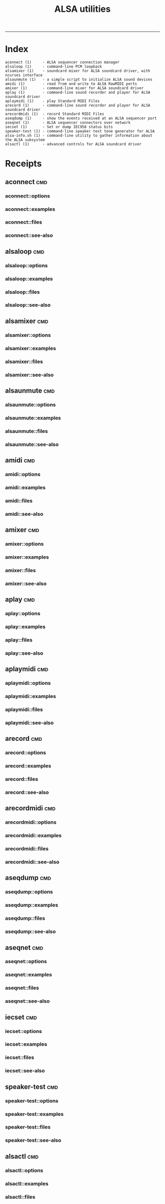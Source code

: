 # File           : cix-alsa-utils.org
# Created        : <2016-11-24 Thu 23:51:51 GMT>
# Last Modified  : <2016-11-25 Fri 00:23:10 GMT> sharlatan
# Author         : sharlatan
# Maintainer(s)  :
# Short          :

#+OPTIONS: num:nil

#+TITLE: ALSA utilities

-----
* Index
#+BEGIN_EXAMPLE
    aconnect (1)     - ALSA sequencer connection manager
    alsaloop (1)     - command-line PCM loopback
    alsamixer (1)    - soundcard mixer for ALSA soundcard driver, with ncurses interface
    alsaunmute (1)   - a simple script to initialize ALSA sound devices
    amidi (1)        - read from and write to ALSA RawMIDI ports
    amixer (1)       - command-line mixer for ALSA soundcard driver
    aplay (1)        - command-line sound recorder and player for ALSA soundcard driver
    aplaymidi (1)    - play Standard MIDI Files
    arecord (1)      - command-line sound recorder and player for ALSA soundcard driver
    arecordmidi (1)  - record Standard MIDI Files
    aseqdump (1)     - show the events received at an ALSA sequencer port
    aseqnet (1)      - ALSA sequencer connectors over network
    iecset (1)       - Set or dump IEC958 status bits
    speaker-test (1) - command-line speaker test tone generator for ALSA
    alsa-info.sh (1) - command-line utility to gather information about the ALSA subsystem
    alsactl (1)      - advanced controls for ALSA soundcard driver
#+END_EXAMPLE

* Receipts
** aconnect                                                                     :cmd:
*** aconnect::options
*** aconnect::examples
*** aconnect::files
*** aconnect::see-also
** alsaloop                                                                     :cmd:
*** alsaloop::options
*** alsaloop::examples
*** alsaloop::files
*** alsaloop::see-also
** alsamixer                                                                    :cmd:
*** alsamixer::options
*** alsamixer::examples
*** alsamixer::files
*** alsamixer::see-also
** alsaunmute                                                                   :cmd:
*** alsaunmute::options
*** alsaunmute::examples
*** alsaunmute::files
*** alsaunmute::see-also
** amidi                                                                        :cmd:
*** amidi::options
*** amidi::examples
*** amidi::files
*** amidi::see-also
** amixer                                                                       :cmd:
*** amixer::options
*** amixer::examples
*** amixer::files
*** amixer::see-also
** aplay                                                                        :cmd:
*** aplay::options
*** aplay::examples
*** aplay::files
*** aplay::see-also
** aplaymidi                                                                    :cmd:
*** aplaymidi::options
*** aplaymidi::examples
*** aplaymidi::files
*** aplaymidi::see-also
** arecord                                                                      :cmd:
*** arecord::options
*** arecord::examples
*** arecord::files
*** arecord::see-also
** arecordmidi                                                                  :cmd:
*** arecordmidi::options
*** arecordmidi::examples
*** arecordmidi::files
*** arecordmidi::see-also
** aseqdump                                                                     :cmd:
*** aseqdump::options
*** aseqdump::examples
*** aseqdump::files
*** aseqdump::see-also
** aseqnet                                                                      :cmd:
*** aseqnet::options
*** aseqnet::examples
*** aseqnet::files
*** aseqnet::see-also
** iecset                                                                       :cmd:
*** iecset::options
*** iecset::examples
*** iecset::files
*** iecset::see-also
** speaker-test                                                                 :cmd:
*** speaker-test::options
*** speaker-test::examples
*** speaker-test::files
*** speaker-test::see-also
** alsactl                                                                      :cmd:
*** alsactl::options
*** alsactl::examples
*** alsactl::files
*** alsactl::see-also

* Referances
